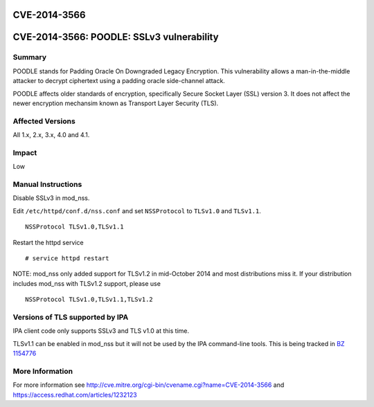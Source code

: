 CVE-2014-3566
=============



CVE-2014-3566: POODLE: SSLv3 vulnerability
==========================================

Summary
-------

POODLE stands for Padding Oracle On Downgraded Legacy Encryption. This
vulnerability allows a man-in-the-middle attacker to decrypt ciphertext
using a padding oracle side-channel attack.

POODLE affects older standards of encryption, specifically Secure Socket
Layer (SSL) version 3. It does not affect the newer encryption mechansim
known as Transport Layer Security (TLS).



Affected Versions
-----------------

All 1.x, 2.x, 3.x, 4.0 and 4.1.

Impact
------

Low



Manual Instructions
-------------------

Disable SSLv3 in mod_nss.

Edit ``/etc/httpd/conf.d/nss.conf`` and set ``NSSProtocol`` to
``TLSv1.0`` and ``TLSv1.1``.

::

   NSSProtocol TLSv1.0,TLSv1.1

Restart the httpd service

::

   # service httpd restart

NOTE: mod_nss only added support for TLSv1.2 in mid-October 2014 and
most distributions miss it. If your distribution includes mod_nss with
TLSv1.2 support, please use

::

   NSSProtocol TLSv1.0,TLSv1.1,TLSv1.2



Versions of TLS supported by IPA
--------------------------------

IPA client code only supports SSLv3 and TLS v1.0 at this time.

TLSv1.1 can be enabled in mod_nss but it will not be used by the IPA
command-line tools. This is being tracked in `BZ
1154776 <https://bugzilla.redhat.com/show_bug.cgi?id=1154776>`__



More Information
----------------

For more information see
http://cve.mitre.org/cgi-bin/cvename.cgi?name=CVE-2014-3566 and
https://access.redhat.com/articles/1232123